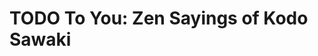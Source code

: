 * TODO To You: Zen Sayings of Kodo Sawaki
:PROPERTIES:
:Author: Kōdō Sawaki
:Translator: Reihō Jesse Hassach, Muhō Nöelke 
:Pub_year: 2021
:ISBN: 9781942493709
:Publisher: Hohm Press
:Address: Chino Valley
:Date: 2024
:END:
